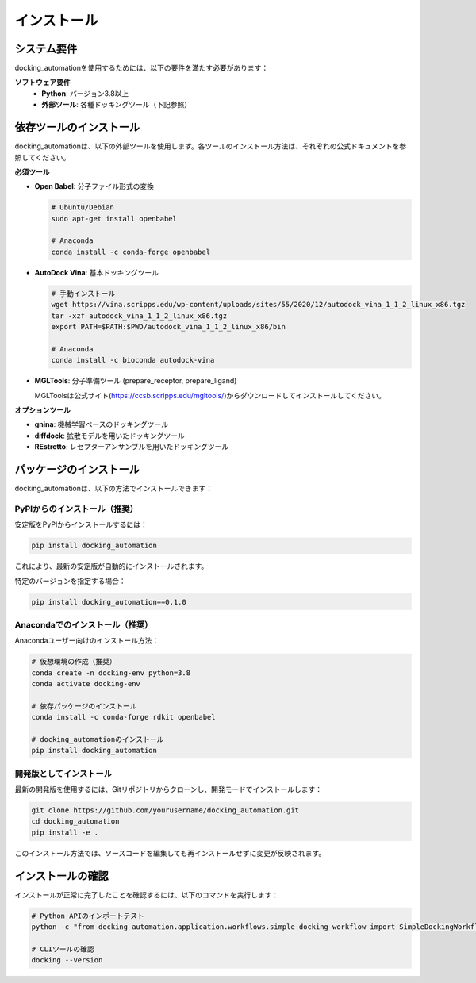 ==========
インストール
==========

システム要件
--------

docking_automationを使用するためには、以下の要件を満たす必要があります：

**ソフトウェア要件**
  * **Python**: バージョン3.8以上
  * **外部ツール**: 各種ドッキングツール（下記参照）

依存ツールのインストール
---------------

docking_automationは、以下の外部ツールを使用します。各ツールのインストール方法は、それぞれの公式ドキュメントを参照してください。

**必須ツール**

* **Open Babel**: 分子ファイル形式の変換
  
  .. code-block:: bash
  
     # Ubuntu/Debian
     sudo apt-get install openbabel
     
     # Anaconda
     conda install -c conda-forge openbabel

* **AutoDock Vina**: 基本ドッキングツール
  
  .. code-block:: bash
  
     # 手動インストール
     wget https://vina.scripps.edu/wp-content/uploads/sites/55/2020/12/autodock_vina_1_1_2_linux_x86.tgz
     tar -xzf autodock_vina_1_1_2_linux_x86.tgz
     export PATH=$PATH:$PWD/autodock_vina_1_1_2_linux_x86/bin
     
     # Anaconda
     conda install -c bioconda autodock-vina

* **MGLTools**: 分子準備ツール (prepare_receptor, prepare_ligand)
  
  MGLToolsは公式サイト(https://ccsb.scripps.edu/mgltools/)からダウンロードしてインストールしてください。

**オプションツール**

* **gnina**: 機械学習ベースのドッキングツール
* **diffdock**: 拡散モデルを用いたドッキングツール
* **REstretto**: レセプターアンサンブルを用いたドッキングツール

パッケージのインストール
---------------

docking_automationは、以下の方法でインストールできます：

PyPIからのインストール（推奨）
^^^^^^^^^^^^^^^

安定版をPyPIからインストールするには：

.. code-block:: bash

   pip install docking_automation

これにより、最新の安定版が自動的にインストールされます。

特定のバージョンを指定する場合：

.. code-block:: bash

   pip install docking_automation==0.1.0

Anacondaでのインストール（推奨）
^^^^^^^^^^^^^^^^^^^

Anacondaユーザー向けのインストール方法：

.. code-block:: bash

   # 仮想環境の作成（推奨）
   conda create -n docking-env python=3.8
   conda activate docking-env
   
   # 依存パッケージのインストール
   conda install -c conda-forge rdkit openbabel
   
   # docking_automationのインストール
   pip install docking_automation

開発版としてインストール
^^^^^^^^^^^^^^^^^^^^^^^

最新の開発版を使用するには、Gitリポジトリからクローンし、開発モードでインストールします：

.. code-block:: bash

   git clone https://github.com/yourusername/docking_automation.git
   cd docking_automation
   pip install -e .

このインストール方法では、ソースコードを編集しても再インストールせずに変更が反映されます。

インストールの確認
------------

インストールが正常に完了したことを確認するには、以下のコマンドを実行します：

.. code-block:: bash

   # Python APIのインポートテスト
   python -c "from docking_automation.application.workflows.simple_docking_workflow import SimpleDockingWorkflow; print('インストール成功')"
   
   # CLIツールの確認
   docking --version
